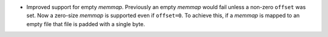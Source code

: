* Improved support for empty `memmap`. Previously an empty `memmap` would fail
  unless a non-zero ``offset`` was set. Now a zero-size `memmap` is supported
  even if ``offset=0``. To achieve this, if a `memmap` is mapped to an empty
  file that file is padded with a single byte.
